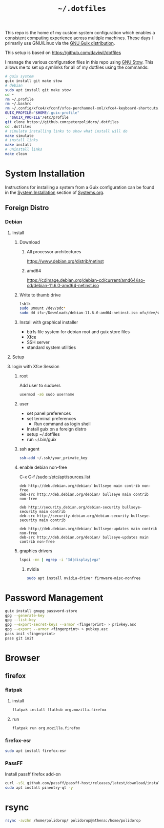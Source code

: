 #+TITLE: =~/.dotfiles=

This repo is the home of my custom system configuration which enables a
consistent computing experience across multiple machines. These days I primarily
use GNU/Linux via the [[https://guix.gnu.org][GNU Guix distribution]].

This setup is based on [[https://github.com/daviwil/dotfiles]]

I manage the various configuration files in this repo using [[https://www.gnu.org/software/stow/][GNU Stow]]. This
allows me to set up symlinks for all of my dotfiles using the commands:

#+BEGIN_SRC sh
# guix system
guix install git make stow
# debian
sudo apt install git make stow
cd ~
rm ~/.profile
rm ~/.bashrc
rm ~/.config/xfce4/xfconf/xfce-perchannel-xml/xfce4-keyboard-shortcuts.xml
GUIX_PROFILE="$HOME/.guix-profile"
. "$GUIX_PROFILE"/etc/profile
git clone https://github.com:peterpolidoro/.dotfiles
cd .dotfiles
# simulate installing links to show what install will do
make simulate
# install links
make install
# uninstall links
make clean
#+END_SRC

* System Installation

Instructions for installing a system from a Guix configuration can be found in
the [[file:Systems.org::*System Installation][System Installation]] section of [[file:Systems.org][Systems.org]].

** Foreign Distro

*** Debian

**** Install

***** Download

****** All processor architectures
[[https://www.debian.org/distrib/netinst]]

****** amd64

[[https://cdimage.debian.org/debian-cd/current/amd64/iso-cd/debian-11.6.0-amd64-netinst.iso]]

***** Write to thumb drive

#+BEGIN_SRC sh
lsblk
sudo umount /dev/sdc*
sudo dd if=~/Downloads/debian-11.6.0-amd64-netinst.iso of=/dev/sdc bs=1M status=progress
#+END_SRC

***** Install with graphical installer

- btrfs file system for debian root and guix store files
- Xfce
- SSH server
- standard system utilities


**** Setup

**** login with Xfce Session

***** root

Add user to sudoers

#+BEGIN_SRC sh
usermod -aG sudo username
#+END_SRC

***** user

- set panel preferences
- set terminal preferences
  - Run command as login shell
- Install guix on a foreign distro
- setup ~/.dotfiles
- run ~/.bin/guix

***** ssh agent

#+BEGIN_SRC sh
ssh-add ~/.ssh/your_private_key
#+END_SRC

***** enable debian non-free

C-x C-f /sudo::/etc/apt/sources.list

#+BEGIN_SRC text
deb http://deb.debian.org/debian/ bullseye main contrib non-free
deb-src http://deb.debian.org/debian/ bullseye main contrib non-free

deb http://security.debian.org/debian-security bullseye-security main contrib
deb-src http://security.debian.org/debian-security bullseye-security main contrib

deb http://deb.debian.org/debian/ bullseye-updates main contrib non-free
deb-src http://deb.debian.org/debian/ bullseye-updates main contrib non-free
#+END_SRC

***** graphics drivers

#+BEGIN_SRC sh
lspci -nn | egrep -i "3d|display|vga"
#+END_SRC

****** nvidia

#+BEGIN_SRC sh
sudo apt install nvidia-driver firmware-misc-nonfree
#+END_SRC

* Password Management

#+BEGIN_SRC sh
guix install gnupg password-store
gpg --generate-key
gpg --list-key
gpg --export-secret-keys --armor <fingerprint> > privkey.asc
gpg --export --armor <fingerprint> > pubkey.asc
pass init <fingerprint>
pass git init
#+END_SRC

* Browser

** firefox

*** flatpak

**** install

#+BEGIN_SRC sh
flatpak install flathub org.mozilla.firefox
#+END_SRC

**** run

#+BEGIN_SRC sh
flatpak run org.mozilla.firefox
#+END_SRC

*** firefox-esr

#+BEGIN_SRC sh
sudo apt install firefox-esr
#+END_SRC

*** PassFF

Install passff firefox add-on

#+BEGIN_SRC sh
curl -sSL github.com/passff/passff-host/releases/latest/download/install_host_app.sh | bash -s -- firefox
sudo apt install pinentry-qt -y
#+END_SRC

* rsync

#+BEGIN_SRC sh
rsync -avzhn /home/polidorop/ polidorop@athena:/home/polidorop
#+END_SRC
